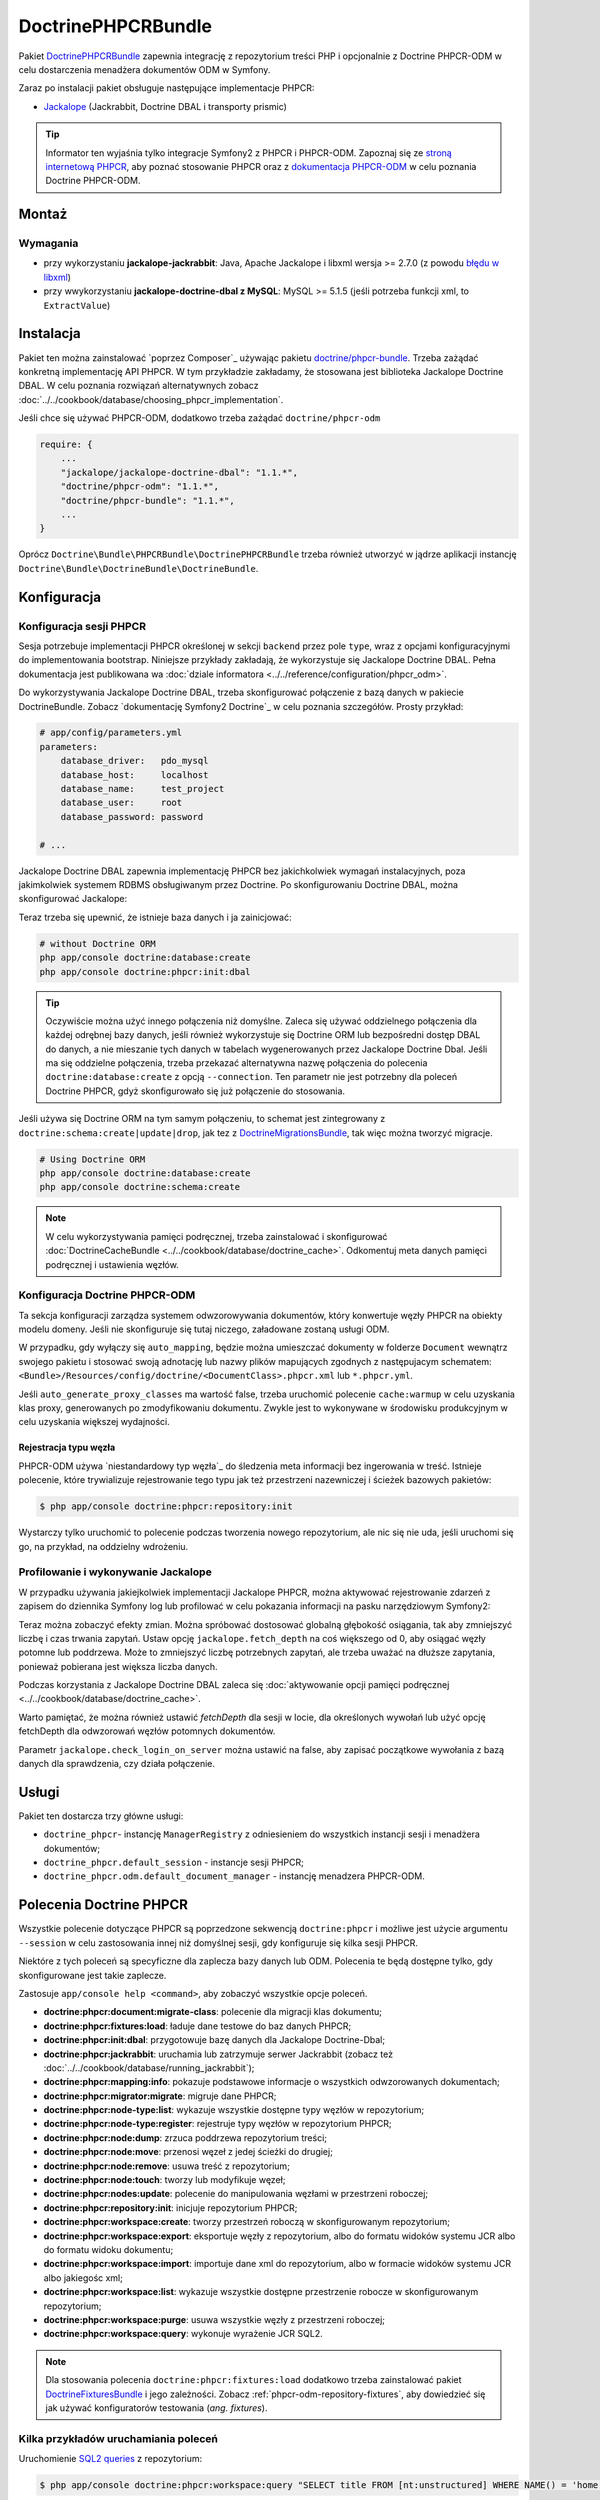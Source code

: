 .. index::
    single: PHPCR; pakiety
    single: DoctrinePHPCRBundle

DoctrinePHPCRBundle
===================

Pakiet `DoctrinePHPCRBundle`_ zapewnia integrację z repozytorium treści PHP
i opcjonalnie z Doctrine PHPCR-ODM w celu dostarczenia menadżera dokumentów ODM
w Symfony.

Zaraz po instalacji pakiet obsługuje następujące implementacje PHPCR:

* `Jackalope`_ (Jackrabbit, Doctrine DBAL i transporty prismic)

.. tip::

    Informator ten wyjaśnia tylko integracje Symfony2 z PHPCR i PHPCR-ODM.
    Zapoznaj się ze `stroną internetową PHPCR`_, aby poznać stosowanie PHPCR
    oraz z `dokumentacja PHPCR-ODM`_ w celu poznania Doctrine PHPCR-ODM.

Montaż
------

Wymagania
~~~~~~~~~

* przy wykorzystaniu **jackalope-jackrabbit**: Java, Apache Jackalope i libxml
  wersja >= 2.7.0 (z powodu `błędu w libxml`_)
* przy wwykorzystaniu **jackalope-doctrine-dbal z MySQL**: MySQL >= 5.1.5
  (jeśli potrzeba funkcji xml, to ``ExtractValue``)

Instalacja
----------

Pakiet ten można zainstalować `poprzez Composer`_ używając pakietu `doctrine/phpcr-bundle`_.
Trzeba zażądać konkretną implementację API PHPCR. W tym przykładzie zakładamy,
że stosowana jest biblioteka Jackalope Doctrine DBAL. W celu poznania rozwiązań
alternatywnych zobacz :doc:`../../cookbook/database/choosing_phpcr_implementation`.

Jeśli chce się używać PHPCR-ODM, dodatkowo trzeba zażądać 
``doctrine/phpcr-odm``

.. code-block:: javascript

    require: {
        ...
        "jackalope/jackalope-doctrine-dbal": "1.1.*",
        "doctrine/phpcr-odm": "1.1.*",
        "doctrine/phpcr-bundle": "1.1.*",
        ...
    }

Oprócz ``Doctrine\Bundle\PHPCRBundle\DoctrinePHPCRBundle`` trzeba również utworzyć
w jądrze aplikacji instancję ``Doctrine\Bundle\DoctrineBundle\DoctrineBundle``.

Konfiguracja
------------

Konfiguracja sesji PHPCR
~~~~~~~~~~~~~~~~~~~~~~~~

Sesja potrzebuje implementacji PHPCR określonej w sekcji ``backend`` przez pole
``type``, wraz z opcjami konfiguracyjnymi do implementowania bootstrap. Niniejsze
przykłady zakładają, że wykorzystuje się Jackalope Doctrine
DBAL. Pełna dokumentacja jest publikowana wa :doc:`dziale informatora
<../../reference/configuration/phpcr_odm>`.

Do wykorzystywania Jackalope Doctrine DBAL, trzeba skonfigurować połączenie z bazą
danych w pakiecie DoctrineBundle. Zobacz `dokumentację Symfony2 Doctrine`_ w celu
poznania szczegółów. Prosty przykład:

.. code-block:: yaml

    # app/config/parameters.yml
    parameters:
        database_driver:   pdo_mysql
        database_host:     localhost
        database_name:     test_project
        database_user:     root
        database_password: password

    # ...

.. configuration-block::

    .. code-block:: yaml

        # app/config/config.yml
        doctrine:
            dbal:
                driver:   "%database_driver%"
                host:     "%database_host%"
                dbname:   "%database_name%"
                user:     "%database_user%"
                password: "%database_password%"

    .. code-block:: xml

        <!-- app/config/config.xml -->
        <?xml version="1.0" encoding="UTF-8" ?>
        <container xmlns="http://symfony.com/schema/dic/services"
            xmlns:xsi="http://www.w3.org/2001/XMLSchema-instance"
            xmlns:doctrine="http://symfony.com/schema/dic/doctrine"
            xsi:schemaLocation="http://symfony.com/schema/dic/services http://symfony.com/schema/dic/services/services-1.0.xsd
                                http://symfony.com/schema/dic/doctrine http://symfony.com/schema/dic/doctrine/doctrine-1.0.xsd">

            <doctrine:config>
                <doctrine:dbal
                    driver="%database_driver%"
                    host="%database_host%"
                    dbname="%database_name%"
                    user="%database_user%"
                    password="%database_password%"
                />
            </doctrine:config>

        </container>

    .. code-block:: php

        // app/config/config.php
        $configuration->loadFromExtension('doctrine', array(
            'dbal' => array(
                'driver'   => '%database_driver%',
                'host'     => '%database_host%',
                'dbname'   => '%database_name%',
                'user'     => '%database_user%',
                'password' => '%database_password%',
            ),
        ));

Jackalope Doctrine DBAL zapewnia implementację PHPCR bez jakichkolwiek wymagań
instalacyjnych, poza jakimkolwiek systemem RDBMS obsługiwanym przez Doctrine.
Po skonfigurowaniu Doctrine DBAL, można skonfigurować Jackalope:

.. configuration-block::

    .. code-block:: yaml

        # app/config/config.yml
        doctrine_phpcr:
            session:
                backend:
                    type: doctrinedbal
                    # requires DoctrineCacheBundle
                    # caches:
                    #     meta: doctrine_cache.providers.phpcr_meta
                    #     nodes: doctrine_cache.providers.phpcr_nodes
                    # enable logging
                    logging: true
                    # enable profiling in the debug toolbar.
                    profiling: true
                workspace: default
                username: admin
                password: admin

    .. code-block:: xml

        <!-- app/config/config.xml -->
        <?xml version="1.0" encoding="UTF-8" ?>
        <container xmlns="http://symfony.com/schema/dic/services">

            <config xmlns="http://doctrine-project.org/schema/symfony-dic/odm/phpcr">

                <session
                    workspace="default"
                    username="admin"
                    password="admin"
                >

                    <backend
                        type="doctrinedbal"
                        logging="true"
                        profiling="true"
                    >
                        <!--
                        <caches
                            meta="doctrine_cache.providers.phpcr_meta"
                            nodes="doctrine_cache.providers.phpcr_nodes"
                        />
                        -->
                    </backend>
                </session>
            </config>
        </container>

    .. code-block:: php

        // app/config/config.php
        $container->loadFromExtension('doctrine_phpcr', array(
            'session' => array(
                'backend' => array(
                    'type'       => 'doctrinedbal',
                    'logging'    => true,
                    'profiling'  => true,
                    //'caches' => array(
                    //    'meta' => 'doctrine_cache.providers.phpcr_meta'
                    //    'nodes' => 'doctrine_cache.providers.phpcr_nodes'
                    //),
                ),
                'workspace' => 'default',
                'username'  => 'admin',
                'password'  => 'admin',
            ),
        ));

Teraz trzeba się upewnić, że istnieje baza danych i ja zainicjować:

.. code-block:: bash

    # without Doctrine ORM
    php app/console doctrine:database:create
    php app/console doctrine:phpcr:init:dbal

.. tip::

    Oczywiście można użyć innego połączenia niż domyślne. Zaleca się używać oddzielnego
    połączenia dla każdej odrębnej bazy danych, jeśli również wykorzystuje się Doctrine
    ORM lub bezpośredni dostęp DBAL do danych, a nie mieszanie tych danych w tabelach
    wygenerowanych przez Jackalope Doctrine Dbal.  Jeśli ma się oddzielne połączenia,
    trzeba przekazać alternatywna nazwę połączenia do polecenia ``doctrine:database:create``
    z opcją ``--connection``. Ten parametr nie jest potrzebny dla poleceń Doctrine PHPCR,
    gdyż skonfigurowało się już połączenie do stosowania.

Jeśli używa się Doctrine ORM na tym samym połączeniu, to schemat jest zintegrowany
z ``doctrine:schema:create|update|drop``, jak tez z `DoctrineMigrationsBundle`_,
tak więc można tworzyć migracje.

.. code-block:: bash

    # Using Doctrine ORM
    php app/console doctrine:database:create
    php app/console doctrine:schema:create

.. note::

    W celu wykorzystywania pamięci podręcznej, trzeba zainstalować i skonfigurować
    :doc:`DoctrineCacheBundle <../../cookbook/database/doctrine_cache>`.
    Odkomentuj meta danych pamięci podręcznej i ustawienia węzłów.

Konfiguracja Doctrine PHPCR-ODM
~~~~~~~~~~~~~~~~~~~~~~~~~~~~~~~

Ta sekcja konfiguracji zarządza systemem odwzorowywania dokumentów, który konwertuje
węzły PHPCR na obiekty modelu domeny. Jeśli nie skonfiguruje się tutaj niczego,
załadowane zostaną usługi ODM.

.. configuration-block::

    .. code-block:: yaml

        # app/config/config.yml
        doctrine_phpcr:
            odm:
                auto_mapping: true
                auto_generate_proxy_classes: "%kernel.debug%"

    .. code-block:: xml

        <!-- app/config/config.xml -->
        <?xml version="1.0" encoding="UTF-8" ?>
        <container xmlns="http://symfony.com/schema/dic/services">

            <config xmlns="http://doctrine-project.org/schema/symfony-dic/odm/phpcr">

                <odm
                    auto-mapping="true"
                    auto-generate-proxy-classes="%kernel.debug%"
                />
            </config>
        </container>

    .. code-block:: php

        // app/config/config.php
        $container->loadFromExtension('doctrine_phpcr', array(
            'odm' => array(
                'auto_mapping' => true,
                'auto_generate_proxy_classes' => '%kernel.debug%',
            ),
        ));

W przypadku, gdy wyłączy się ``auto_mapping``, będzie można umieszczać dokumenty
w folderze ``Document`` wewnątrz swojego pakietu i stosować swoją adnotację lub
nazwy plików mapujących zgodnych z następujacym schematem:
``<Bundle>/Resources/config/doctrine/<DocumentClass>.phpcr.xml`` lub ``*.phpcr.yml``.

Jeśli ``auto_generate_proxy_classes`` ma wartość false, trzeba uruchomić polecenie
``cache:warmup`` w celu uzyskania klas proxy, generowanych po zmodyfikowaniu dokumentu.
Zwykle jest to wykonywane w środowisku produkcyjnym w celu uzyskania większej wydajności.


Rejestracja typu węzła
""""""""""""""""""""""

PHPCR-ODM używa `niestandardowy typ węzła`_ do śledzenia meta informacji bez
ingerowania w treść. Istnieje polecenie, które trywializuje rejestrowanie tego
typu jak też przestrzeni nazewniczej i ścieżek bazowych pakietów:

.. code-block:: bash

    $ php app/console doctrine:phpcr:repository:init

Wystarczy tylko uruchomić to polecenie podczas tworzenia nowego repozytorium, ale
nic się nie uda, jeśli uruchomi się go, na przykład, na oddzielny wdrożeniu.

Profilowanie i wykonywanie Jackalope
~~~~~~~~~~~~~~~~~~~~~~~~~~~~~~~~~~~~

W przypadku używania jakiejkolwiek implementacji Jackalope PHPCR, można aktywować
rejestrowanie zdarzeń z zapisem do dziennika Symfony log lub profilować w celu
pokazania informacji na pasku narzędziowym Symfony2:

.. configuration-block::

    .. code-block:: yaml

        # app/config/config.yml
        doctrine_phpcr:
            session:
                backend:
                    # ...
                    logging: true
                    profiling: true

    .. code-block:: xml

        <!-- app/config/config.xml -->
        <?xml version="1.0" encoding="UTF-8" ?>
        <container xmlns="http://symfony.com/schema/dic/services">

            <config xmlns="http://doctrine-project.org/schema/symfony-dic/odm/phpcr">

                <session>

                    <backend
                        logging="true"
                        profiling="true"
                    />
                </session>
            </config>
        </container>

    .. code-block:: php

        // app/config/config.yml
        $container->loadFromExtension('doctrine_phpcr', array(
            'session' => array(
                'backend' => array(
                    // ...
                    'logging'   => true,
                    'profiling' => true,
                ),
            ),
        ));

Teraz można zobaczyć efekty zmian. Można spróbować dostosować globalną głębokość
osiągania, tak aby zmniejszyć liczbę i czas trwania zapytań. Ustaw opcję
``jackalope.fetch_depth`` na coś większego od 0, aby osiągać węzły potomne lub
poddrzewa. Może to zmniejszyć liczbę potrzebnych zapytań, ale trzeba uważać na
dłuższe zapytania, ponieważ pobierana jest większa liczba danych.

Podczas korzystania z Jackalope Doctrine DBAL zaleca się
:doc:`aktywowanie opcji pamięci podręcznej <../../cookbook/database/doctrine_cache>`.

Warto pamiętać, że można również ustawić *fetchDepth* dla sesji w locie, dla
określonych wywołań lub użyć opcję fetchDepth dla odwzorowań węzłów potomnych
dokumentów.

Parametr ``jackalope.check_login_on_server`` można ustawić na false, aby zapisać
początkowe wywołania z bazą danych dla sprawdzenia, czy działa połączenie.

Usługi
------

Pakiet ten dostarcza trzy główne usługi:

* ``doctrine_phpcr``- instancję ``ManagerRegistry`` z odniesieniem do wszystkich
  instancji sesji i menadżera dokumentów;
* ``doctrine_phpcr.default_session`` - instancje sesji PHPCR;
* ``doctrine_phpcr.odm.default_document_manager`` - instancję menadzera PHPCR-ODM.

.. _bundle-phpcr-odm-commands:

Polecenia Doctrine PHPCR
------------------------

Wszystkie polecenie dotyczące PHPCR są poprzedzone sekwencją ``doctrine:phpcr``
i możliwe jest użycie argumentu ``--session`` w celu zastosowania innej niż domyślnej
sesji, gdy konfiguruje się kilka sesji PHPCR.

Niektóre z tych poleceń są specyficzne dla zaplecza bazy danych lub ODM. Polecenia
te będą dostępne tylko, gdy skonfigurowane jest takie zaplecze.

Zastosuje ``app/console help <command>``, aby zobaczyć wszystkie opcje poleceń.

* **doctrine:phpcr:document:migrate-class**: polecenie dla migracji klas dokumentu;
* **doctrine:phpcr:fixtures:load**: ładuje dane testowe do baz danych PHPCR;
* **doctrine:phpcr:init:dbal**: przygotowuje bazę danych dla Jackalope Doctrine-Dbal;
* **doctrine:phpcr:jackrabbit**: uruchamia lub zatrzymuje serwer Jackrabbit (zobacz też
  :doc:`../../cookbook/database/running_jackrabbit`);
* **doctrine:phpcr:mapping:info**: pokazuje podstawowe informacje o wszystkich
  odwzorowanych dokumentach;
* **doctrine:phpcr:migrator:migrate**: migruje dane PHPCR;
* **doctrine:phpcr:node-type:list**: wykazuje wszystkie dostępne typy węzłów w repozytorium;
* **doctrine:phpcr:node-type:register**: rejestruje typy węzłów w repozytorium PHPCR;
* **doctrine:phpcr:node:dump**: zrzuca poddrzewa repozytorium treści;
* **doctrine:phpcr:node:move**: przenosi węzeł z jedej ścieżki do drugiej;
* **doctrine:phpcr:node:remove**: usuwa treść z repozytorium;
* **doctrine:phpcr:node:touch**: tworzy lub modyfikuje węzeł;
* **doctrine:phpcr:nodes:update**: polecenie do manipulowania węzłami w przestrzeni roboczej;
* **doctrine:phpcr:repository:init**: inicjuje repozytorium PHPCR;
* **doctrine:phpcr:workspace:create**: tworzy przestrzeń roboczą w skonfigurowanym repozytorium;
* **doctrine:phpcr:workspace:export**: eksportuje węzły z repozytorium,
  albo do formatu widoków systemu JCR albo do formatu widoku dokumentu;
* **doctrine:phpcr:workspace:import**: importuje dane xml do repozytorium,
  albo w formacie widoków systemu JCR albo jakiegośc xml;
* **doctrine:phpcr:workspace:list**: wykazuje wszystkie dostępne przestrzenie robocze w skonfigurowanym repozytorium;
* **doctrine:phpcr:workspace:purge**: usuwa wszystkie węzły z przestrzeni roboczej;
* **doctrine:phpcr:workspace:query**: wykonuje wyrażenie JCR SQL2.

.. note::

    Dla stosowania polecenia ``doctrine:phpcr:fixtures:load`` dodatkowo trzeba
    zainstalować pakiet `DoctrineFixturesBundle`_ i jego zależności. Zobacz
    :ref:`phpcr-odm-repository-fixtures`, aby dowiedzieć się jak używać konfiguratorów
    testowania (*ang. fixtures*).

Kilka przykładów uruchamiania poleceń
~~~~~~~~~~~~~~~~~~~~~~~~~~~~~~~~~~~~~

Uruchomienie `SQL2 queries`_ z repozytorium:

.. code-block:: bash

    $ php app/console doctrine:phpcr:workspace:query "SELECT title FROM [nt:unstructured] WHERE NAME() = 'home'"

Zrzut węzłów w katalogu ``/cms/simple`` łącznie z ich właściwościami:

.. code-block:: bash

    $ php app/console doctrine:phpcr:node:dump /cms/simple --props

.. _phpcr-odm-backup-restore:

Prosta kopia bezpieczeństwa i przywracanie danych
~~~~~~~~~~~~~~~~~~~~~~~~~~~~~~~~~~~~~~~~~~~~~~~~~

Dla wyeksportowania do pliku danych repozytorium  można użyć:

.. code-block:: bash

    $ php app/console doctrine:phpcr:workspace:export --path /cms /path/to/backup.xml

.. note::

    Zawsze zachodzi potrzeba określenia ścieżki eksportu. Bez podania jakiejkolwiek
    ścieżki zostanie dokonany eksport węzła głównego repozytorium, który będzie
    później importowany jako ``jcr:root``.

Do przywrócenie tej kopii zapasowej można uruchomić:

.. code-block:: bash

    $ php app/console doctrine:phpcr:workspace:import /path/to/backup.xml

Warto pamiętać, że można również eksportować i importować części repozytorium
wybierając różne ścieżki dla eksportu i określając opcję ``--parentpath`` dla
importu.

Jeśli masie już dane w swoim repozytorium, które chce się wymienić, można usunąć
najpierw docelowy węzeł:

.. code-block:: bash

    $ php app/console doctrine:phpcr:node:remove /cms

Przeczytaj też
--------------

* :doc:`events`
* :doc:`forms`
* :doc:`fixtures_initializers`
* :doc:`multilang`
* :doc:`multiple_sessions`

.. _`DoctrinePHPCRBundle`: https://github.com/doctrine/DoctrinePHPCRBundle
.. _`Symfony2 Doctrine documentation`: http://symfony.com/doc/current/book/doctrine.html
.. _`Jackalope`: http://jackalope.github.io/
.. _`stroną internetową PHPCR`: http://phpcr.github.io/
.. _`dokumentacja PHPCR-ODM`: http://docs.doctrine-project.org/projects/doctrine-phpcr-odm/en/latest/
.. _`błędu w libxml`: http://bugs.php.net/bug.php?id=36501)
.. _`z Composer`: http://getcomposer.org
.. _`doctrine/phpcr-bundle`: https://packagist.org/packages/doctrine/phpcr-bundle
.. _`metadata caching`: http://symfony.com/doc/master/reference/configuration/doctrine.html
.. _`PHPCR-ODM documentation on Multilanguage`: http://docs.doctrine-project.org/projects/doctrine-phpcr-odm/en/latest/reference/multilang.html
.. _`custom node type`: https://github.com/doctrine/phpcr-odm/wiki/Custom-node-type-phpcr%3Amanaged
.. _`the PHPCR-ODM documentation`: http://docs.doctrine-project.org/projects/doctrine-phpcr-odm/en/latest/reference/events.html
.. _`Symfony event subscriber`: http://symfony.com/doc/master/components/event_dispatcher/introduction.html#using-event-subscribers
.. _`Symfony cookbook entry`: http://symfony.com/doc/current/cookbook/doctrine/event_listeners_subscribers.html
.. _`Symfony documentation on the entity form type`: http://symfony.com/doc/current/reference/forms/types/entity.html
.. _SonataDoctrinePHPCRAdminBundle: http://sonata-project.org/bundles/doctrine-phpcr-admin/master/doc/index.html
.. _`currently broken`: https://github.com/sonata-project/SonataDoctrineORMAdminBundle/issues/145
.. _`DoctrineMigrationsBundle`: http://symfony.com/doc/current/bundles/DoctrineMigrationsBundle/index.html
.. _`DoctrineFixturesBundle`: http://symfony.com/doc/current/bundles/DoctrineFixturesBundle/index.html
.. _`Doctrine data-fixtures`: https://github.com/doctrine/data-fixtures
.. _`documentation of the DoctrineFixturesBundle`: http://symfony.com/doc/current/bundles/DoctrineFixturesBundle/index.html
.. _`SQL2 queries`: http://www.h2database.com/jcr/grammar.html
.. _`BurgovKeyValueFormBundle`: https://github.com/Burgov/KeyValueFormBundle

